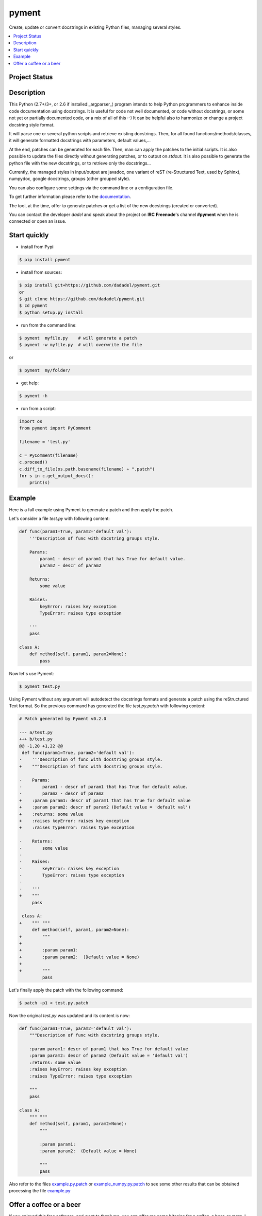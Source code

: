 pyment
======

Create, update or convert docstrings in existing Python files, managing several styles.

.. contents:: :local:

Project Status
--------------
.. image:: https://travis-ci.org/dadadel/pyment.svg?branch=master
    :target: https://travis-ci.org/dadadel/pyment.svg?branch=master
    :alt: Linux tests (TravisCI)


Description
-----------

This Python (2.7+/3+, or 2.6 if installed _argparser_) program intends to help Python programmers to enhance inside code documentation using docstrings.
It is useful for code not well documented, or code without docstrings, or some not yet or partially documented code, or a mix of all of this :-)
It can be helpful also to harmonize or change a project docstring style format.

It will parse one or several python scripts and retrieve existing docstrings.
Then, for all found functions/methods/classes, it will generate formatted docstrings with parameters, default values,...

At the end, patches can be generated for each file. Then, man can apply the patches to the initial scripts.
It is also possible to update the files directly without generating patches, or to output on *stdout*. 
It is also possible to generate the python file with the new docstrings, or to retrieve only the docstrings...

Currently, the managed styles in input/output are javadoc, one variant of reST (re-Structured Text, used by Sphinx), numpydoc, google docstrings, groups (other grouped style).

You can also configure some settings via the command line or a configuration
file.

To get further information please refer to the `documentation <https://github.com/dadadel/pyment/blob/master/doc/sphinx/source/pyment.rst>`_.

The tool, at the time, offer to generate patches or get a list of the new docstrings (created or converted).

You can contact the developer *dadel* and speak about the project on **IRC** **Freenode**'s channel **#pyment** when he is connected or open an issue.

Start quickly
-------------
- install from Pypi

.. code-block:: sh

        $ pip install pyment

- install from sources:

.. code-block:: sh

        $ pip install git+https://github.com/dadadel/pyment.git
        or
        $ git clone https://github.com/dadadel/pyment.git
        $ cd pyment
        $ python setup.py install

- run from the command line:

.. code-block:: sh

        $ pyment  myfile.py    # will generate a patch
        $ pyment -w myfile.py  # will overwrite the file

or

.. code-block:: sh

        $ pyment  my/folder/

- get help:

.. code-block:: sh

        $ pyment -h

- run from a script:

.. code-block:: python

        import os
        from pyment import PyComment

        filename = 'test.py'

        c = PyComment(filename)
        c.proceed()
        c.diff_to_file(os.path.basename(filename) + ".patch")
        for s in c.get_output_docs():
            print(s)

Example
-------

Here is a full example using Pyment to generate a patch and then apply the patch.

Let's consider a file *test.py* with following content:

.. code-block:: python

        def func(param1=True, param2='default val'):
            '''Description of func with docstring groups style.

            Params:
                param1 - descr of param1 that has True for default value.
                param2 - descr of param2

            Returns:
                some value

            Raises:
                keyError: raises key exception
                TypeError: raises type exception

            '''
            pass

        class A:
            def method(self, param1, param2=None):
                pass

Now let's use Pyment:

.. code-block:: sh

        $ pyment test.py

Using Pyment without any argument will autodetect the docstrings formats and generate a patch using the reStructured Text format.
So the previous command has generated the file *test.py.patch* with following content:

.. code-block:: patch

        # Patch generated by Pyment v0.2.0

        --- a/test.py
        +++ b/test.py
        @@ -1,20 +1,22 @@
         def func(param1=True, param2='default val'):
        -    '''Description of func with docstring groups style.
        +    """Description of func with docstring groups style.
         
        -    Params: 
        -        param1 - descr of param1 that has True for default value.
        -        param2 - descr of param2
        +    :param param1: descr of param1 that has True for default value
        +    :param param2: descr of param2 (Default value = 'default val')
        +    :returns: some value
        +    :raises keyError: raises key exception
        +    :raises TypeError: raises type exception
         
        -    Returns:
        -        some value
        -
        -    Raises:
        -        keyError: raises key exception
        -        TypeError: raises type exception
        -
        -    '''
        +    """
             pass
         
         class A:
        +    """ """
             def method(self, param1, param2=None):
        +        """
        +
        +        :param param1: 
        +        :param param2:  (Default value = None)
        +
        +        """
                 pass

Let's finally apply the patch with the following command:

.. code-block:: sh

        $ patch -p1 < test.py.patch

Now the original *test.py* was updated and its content is now:

.. code-block:: python

        def func(param1=True, param2='default val'):
            """Description of func with docstring groups style.

            :param param1: descr of param1 that has True for default value
            :param param2: descr of param2 (Default value = 'default val')
            :returns: some value
            :raises keyError: raises key exception
            :raises TypeError: raises type exception

            """
            pass

        class A:
            """ """
            def method(self, param1, param2=None):
                """

                :param param1: 
                :param param2:  (Default value = None)

                """
                pass

Also refer to the files `example.py.patch <https://github.com/dadadel/pyment/blob/master/example.py.patch>`_ or `example_numpy.py.patch <https://github.com/dadadel/pyment/blob/master/example_numpy.py.patch>`_ to see some other results that can be obtained processing the file `example.py <https://github.com/dadadel/pyment/blob/master/example.py>`_ 


Offer a coffee or a beer
------------------------

If you enjoyed this free software, and want to thank me, you can offer me some
bitcoins for a coffee, a beer, or more, I would be happy :)

Here's my address for bitcoins : 1Kz5bu4HuRtwbjzopN6xWSVsmtTDK6Kb89

